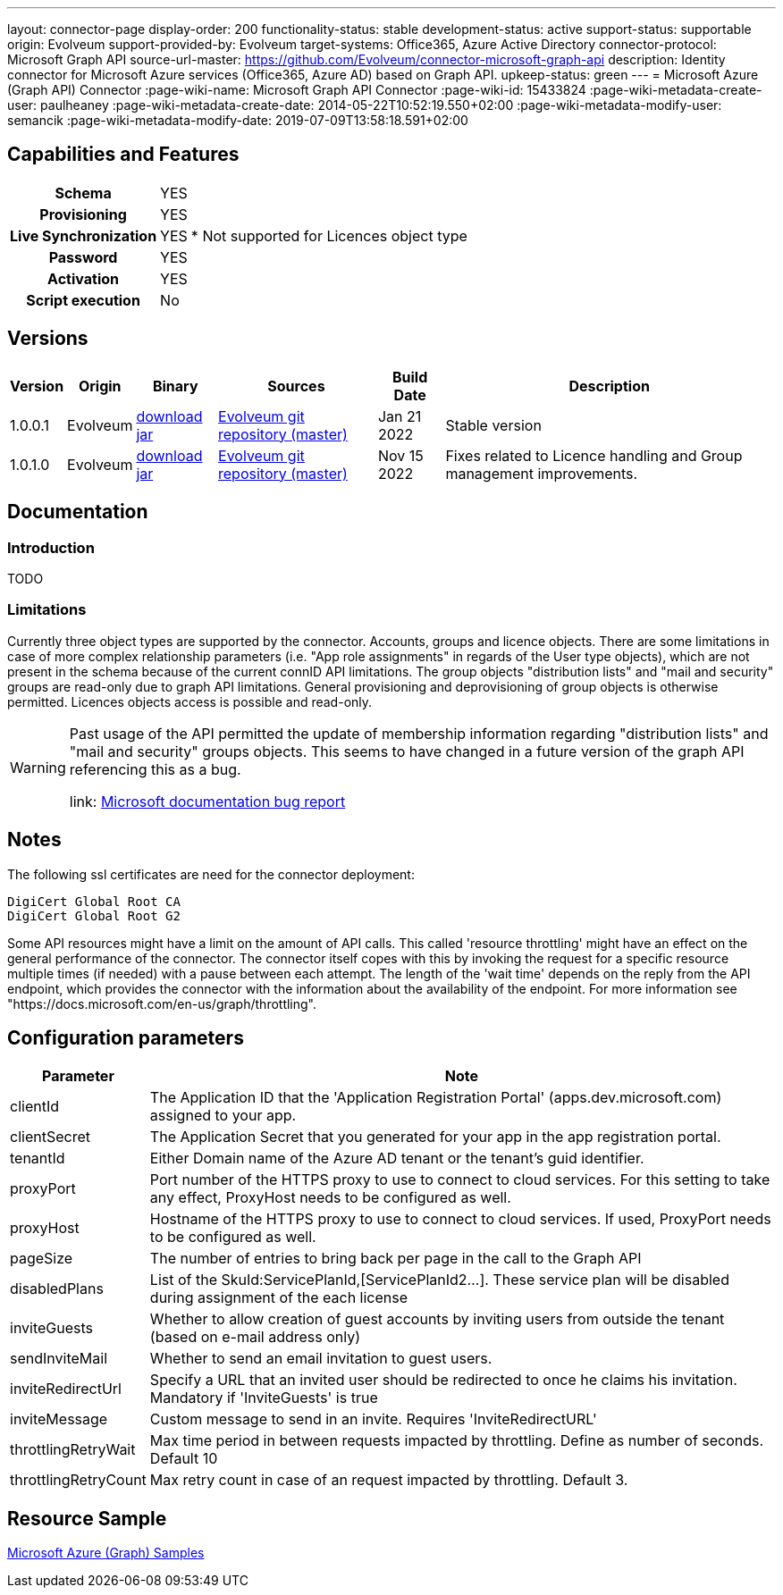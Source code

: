 ---
layout: connector-page
display-order: 200
functionality-status: stable
development-status: active
support-status: supportable
origin: Evolveum
support-provided-by: Evolveum
target-systems: Office365, Azure Active Directory
connector-protocol: Microsoft Graph API
source-url-master: https://github.com/Evolveum/connector-microsoft-graph-api
description: Identity connector for Microsoft Azure services (Office365, Azure AD) based on Graph API.
upkeep-status: green
---
= Microsoft Azure (Graph API) Connector
:page-wiki-name: Microsoft Graph API Connector
:page-wiki-id: 15433824
:page-wiki-metadata-create-user: paulheaney
:page-wiki-metadata-create-date: 2014-05-22T10:52:19.550+02:00
:page-wiki-metadata-modify-user: semancik
:page-wiki-metadata-modify-date: 2019-07-09T13:58:18.591+02:00

== Capabilities and Features

[%autowidth,cols="h,1,1"]
|===
| Schema
| YES
|

| Provisioning
| YES
|

| Live Synchronization
| YES
| * Not supported for Licences object type

| Password
| YES
|

| Activation
| YES
|

| Script execution
| No
|

|===


== Versions

[%autowidth]
|===
| Version | Origin | Binary | Sources | Build Date | Description

| 1.0.0.1
| Evolveum
| link:https://nexus.evolveum.com/nexus/repository/releases/com/evolveum/polygon/connector-msgraph/1.0.0.1/connector-msgraph-1.0.0.1.jar[download jar]
| link:https://github.com/Evolveum/connector-microsoft-graph-api[Evolveum git repository (master)]
| Jan 21 2022
| Stable version

| 1.0.1.0
| Evolveum
| link:https://nexus.evolveum.com/nexus/repository/releases/com/evolveum/polygon/connector-msgraph/1.0.1.0/connector-msgraph-1.0.1.0.jar[download jar]
| link:https://github.com/Evolveum/connector-microsoft-graph-api[Evolveum git repository (master)]
| Nov 15 2022
| Fixes related to Licence handling and Group management improvements.

|===


== Documentation


=== Introduction

TODO


=== Limitations

Currently three object types are supported by the connector. Accounts, groups and licence objects.
There are some limitations in case of more complex relationship parameters (i.e. "App role assignments" in regards of the User type objects), which are not present in the schema because of the current connID API limitations.
The group objects "distribution lists" and "mail and security" groups are read-only due to graph API limitations. General provisioning and deprovisioning of group objects is otherwise permitted. Licences objects access is possible and read-only.

[WARNING]
====
Past usage of the API permitted the update of membership information regarding "distribution lists"
and "mail and security" groups objects. This seems to have changed in a future version of the
graph API referencing this as a bug.

link: https://github.com/microsoftgraph/microsoft-graph-docs/issues/14899[Microsoft documentation bug report]
====

== Notes

The following ssl certificates are need for the connector deployment:
[source]
----
DigiCert Global Root CA
DigiCert Global Root G2
----

Some API resources might have a limit on the amount of API calls. This called 'resource throttling' might have an effect on the general performance of the connector. The connector itself copes with this by invoking the request for a specific resource multiple times (if needed) with a pause between each attempt. The length of the 'wait time' depends on the reply from the API endpoint, which provides the connector with the information about the availability of the endpoint. For more information see "https://docs.microsoft.com/en-us/graph/throttling".

== Configuration parameters

[%autowidth]
|===
| Parameter | Note

| clientId
| The Application ID that the 'Application Registration Portal' (apps.dev.microsoft.com) assigned to your app.

| clientSecret
| The Application Secret that you generated for your app in the app registration portal.

| tenantId
| Either Domain name of the Azure AD tenant or the tenant's guid identifier.

| proxyPort
| Port number of the HTTPS proxy to use to connect to cloud services. For this setting to take any effect, ProxyHost needs to be configured as well.

| proxyHost
| Hostname of the HTTPS proxy to use to connect to cloud services. If used, ProxyPort needs to be configured as well.

| pageSize
| The number of entries to bring back per page in the call to the Graph API

| disabledPlans
| List of the SkuId:ServicePlanId,[ServicePlanId2...]. These service plan will be disabled during assignment of the each license

| inviteGuests
| Whether to allow creation of guest accounts by inviting users from outside the tenant (based on e-mail address only)

| sendInviteMail
| Whether to send an email invitation to guest users.

| inviteRedirectUrl
| Specify a URL that an invited user should be redirected to once he claims his invitation. Mandatory if 'InviteGuests' is true

| inviteMessage
| Custom message to send in an invite. Requires 'InviteRedirectURL'

| throttlingRetryWait
| Max time period in between requests impacted by throttling. Define as number of seconds. Default 10

| throttlingRetryCount
| Max retry count in case of an request impacted by throttling. Default 3.

|===

== Resource Sample
xref:/connectors/resources/msgraph/[Microsoft Azure (Graph) Samples]

